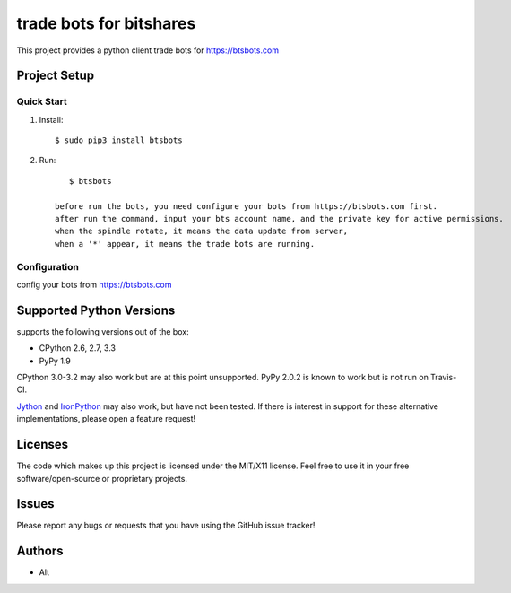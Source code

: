 =========================
trade bots for bitshares
=========================

.. image:: https://bitsharestalk.org/BitSharesFinalTM200.png
   :target: https://btsbots.com

This project provides a python client trade bots for https://btsbots.com 

Project Setup
=============

Quick Start
------------
#. Install::

       $ sudo pip3 install btsbots

#. Run::

       $ btsbots

    before run the bots, you need configure your bots from https://btsbots.com first.
    after run the command, input your bts account name, and the private key for active permissions.
    when the spindle rotate, it means the data update from server,
    when a '*' appear, it means the trade bots are running.

Configuration
------------
config your bots from https://btsbots.com

Supported Python Versions
=========================

supports the following versions out of the box:

* CPython 2.6, 2.7, 3.3
* PyPy 1.9

CPython 3.0-3.2 may also work but are at this point unsupported. PyPy 2.0.2 is known to work but is not run on Travis-CI.

Jython_ and IronPython_ may also work, but have not been tested. If there is interest in support for these alternative implementations, please open a feature request!

.. _Jython: http://jython.org/
.. _IronPython: http://ironpython.net/

Licenses
========
The code which makes up this project is licensed under the MIT/X11 license. Feel free to use it in your free software/open-source or proprietary projects.

Issues
======

Please report any bugs or requests that you have using the GitHub issue tracker!

Authors
=======

* Alt

